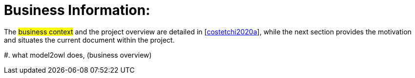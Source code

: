 = Business Information:

The #business context# and the project overview are detailed in [xref:references.adoc#ref:costetchi2020a[costetchi2020a]], while the next section provides the motivation and situates the current document within the project.

#. what model2owl does, (business overview)